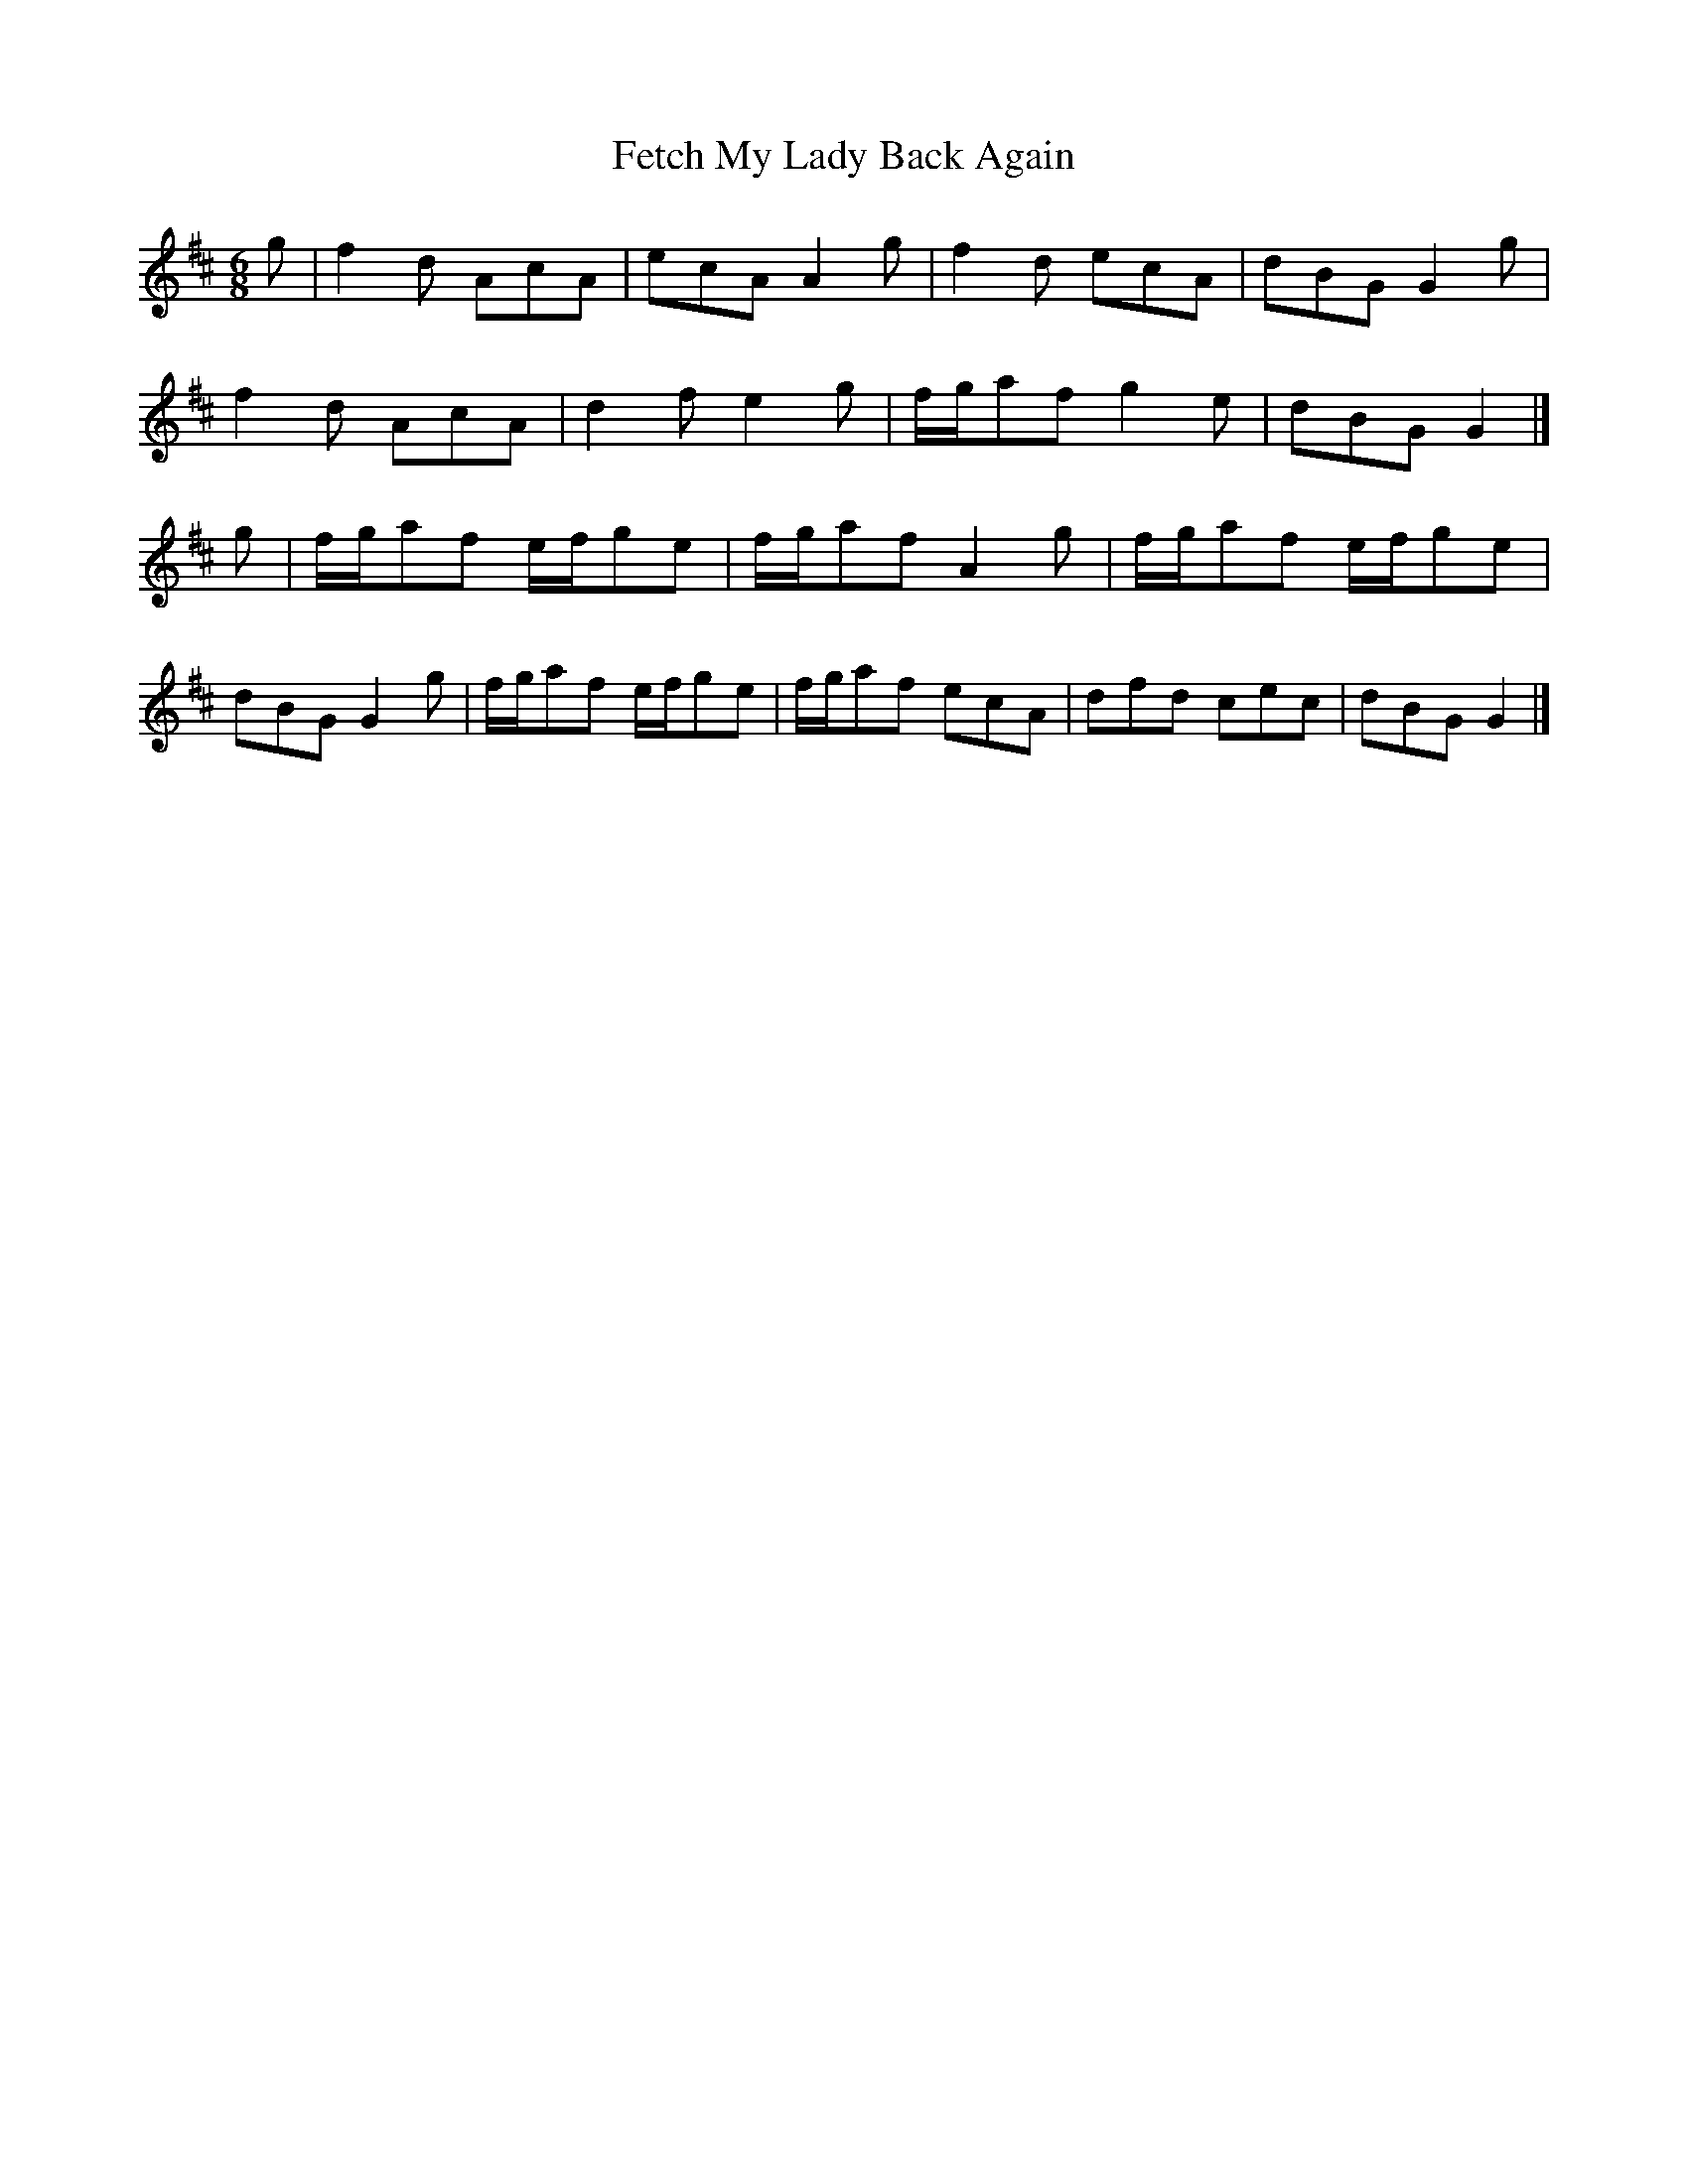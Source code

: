 X:10
T: Fetch My Lady Back Again
S: Rook manuscript
N: original has KS 1#; a second version, with 'My Laddie' in the title, has 2#
S: "pete stewart" <pete@wintonpottery.co.uk> tradtunes 2013-1-28
M: 6/8
L: 1/8
K: Amix
g|f2d AcA|ecA A2g|f2d ecA|dBGG2g|
f2d AcA|d2fe2g|f/g/af g2e|dBGG2|]
g|f/g/af e/f/ge|f/g/af A2g|f/g/af e/f/ge|
dBGG2g|f/g/af e/f/ge|f/g/af ecA|dfd cec|dBGG2|]
